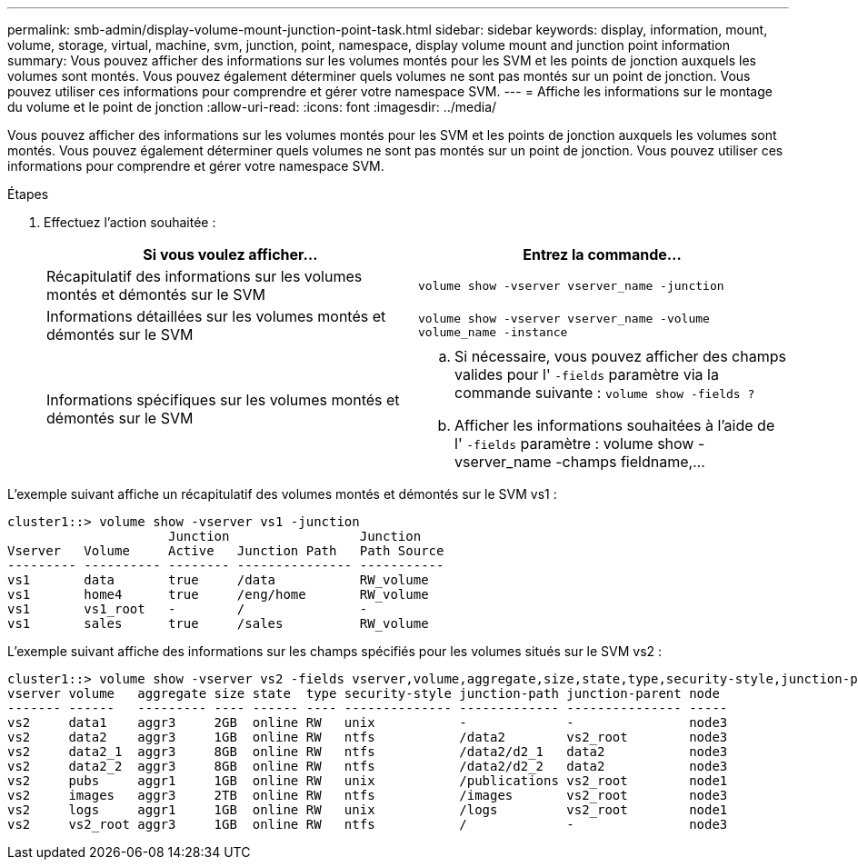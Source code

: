 ---
permalink: smb-admin/display-volume-mount-junction-point-task.html 
sidebar: sidebar 
keywords: display, information, mount, volume, storage, virtual, machine, svm, junction, point, namespace, display volume mount and junction point information 
summary: Vous pouvez afficher des informations sur les volumes montés pour les SVM et les points de jonction auxquels les volumes sont montés. Vous pouvez également déterminer quels volumes ne sont pas montés sur un point de jonction. Vous pouvez utiliser ces informations pour comprendre et gérer votre namespace SVM. 
---
= Affiche les informations sur le montage du volume et le point de jonction
:allow-uri-read: 
:icons: font
:imagesdir: ../media/


[role="lead"]
Vous pouvez afficher des informations sur les volumes montés pour les SVM et les points de jonction auxquels les volumes sont montés. Vous pouvez également déterminer quels volumes ne sont pas montés sur un point de jonction. Vous pouvez utiliser ces informations pour comprendre et gérer votre namespace SVM.

.Étapes
. Effectuez l'action souhaitée :
+
|===
| Si vous voulez afficher... | Entrez la commande... 


 a| 
Récapitulatif des informations sur les volumes montés et démontés sur le SVM
 a| 
`volume show -vserver vserver_name -junction`



 a| 
Informations détaillées sur les volumes montés et démontés sur le SVM
 a| 
`volume show -vserver vserver_name -volume volume_name -instance`



 a| 
Informations spécifiques sur les volumes montés et démontés sur le SVM
 a| 
.. Si nécessaire, vous pouvez afficher des champs valides pour l' `-fields` paramètre via la commande suivante : `volume show -fields ?`
.. Afficher les informations souhaitées à l'aide de l' `-fields` paramètre : volume show -vserver_name -champs fieldname,...


|===


L'exemple suivant affiche un récapitulatif des volumes montés et démontés sur le SVM vs1 :

[listing]
----
cluster1::> volume show -vserver vs1 -junction
                     Junction                 Junction
Vserver   Volume     Active   Junction Path   Path Source
--------- ---------- -------- --------------- -----------
vs1       data       true     /data           RW_volume
vs1       home4      true     /eng/home       RW_volume
vs1       vs1_root   -        /               -
vs1       sales      true     /sales          RW_volume
----
L'exemple suivant affiche des informations sur les champs spécifiés pour les volumes situés sur le SVM vs2 :

[listing]
----
cluster1::> volume show -vserver vs2 -fields vserver,volume,aggregate,size,state,type,security-style,junction-path,junction-parent,node
vserver volume   aggregate size state  type security-style junction-path junction-parent node
------- ------   --------- ---- ------ ---- -------------- ------------- --------------- -----
vs2     data1    aggr3     2GB  online RW   unix           -             -               node3
vs2     data2    aggr3     1GB  online RW   ntfs           /data2        vs2_root        node3
vs2     data2_1  aggr3     8GB  online RW   ntfs           /data2/d2_1   data2           node3
vs2     data2_2  aggr3     8GB  online RW   ntfs           /data2/d2_2   data2           node3
vs2     pubs     aggr1     1GB  online RW   unix           /publications vs2_root        node1
vs2     images   aggr3     2TB  online RW   ntfs           /images       vs2_root        node3
vs2     logs     aggr1     1GB  online RW   unix           /logs         vs2_root        node1
vs2     vs2_root aggr3     1GB  online RW   ntfs           /             -               node3
----